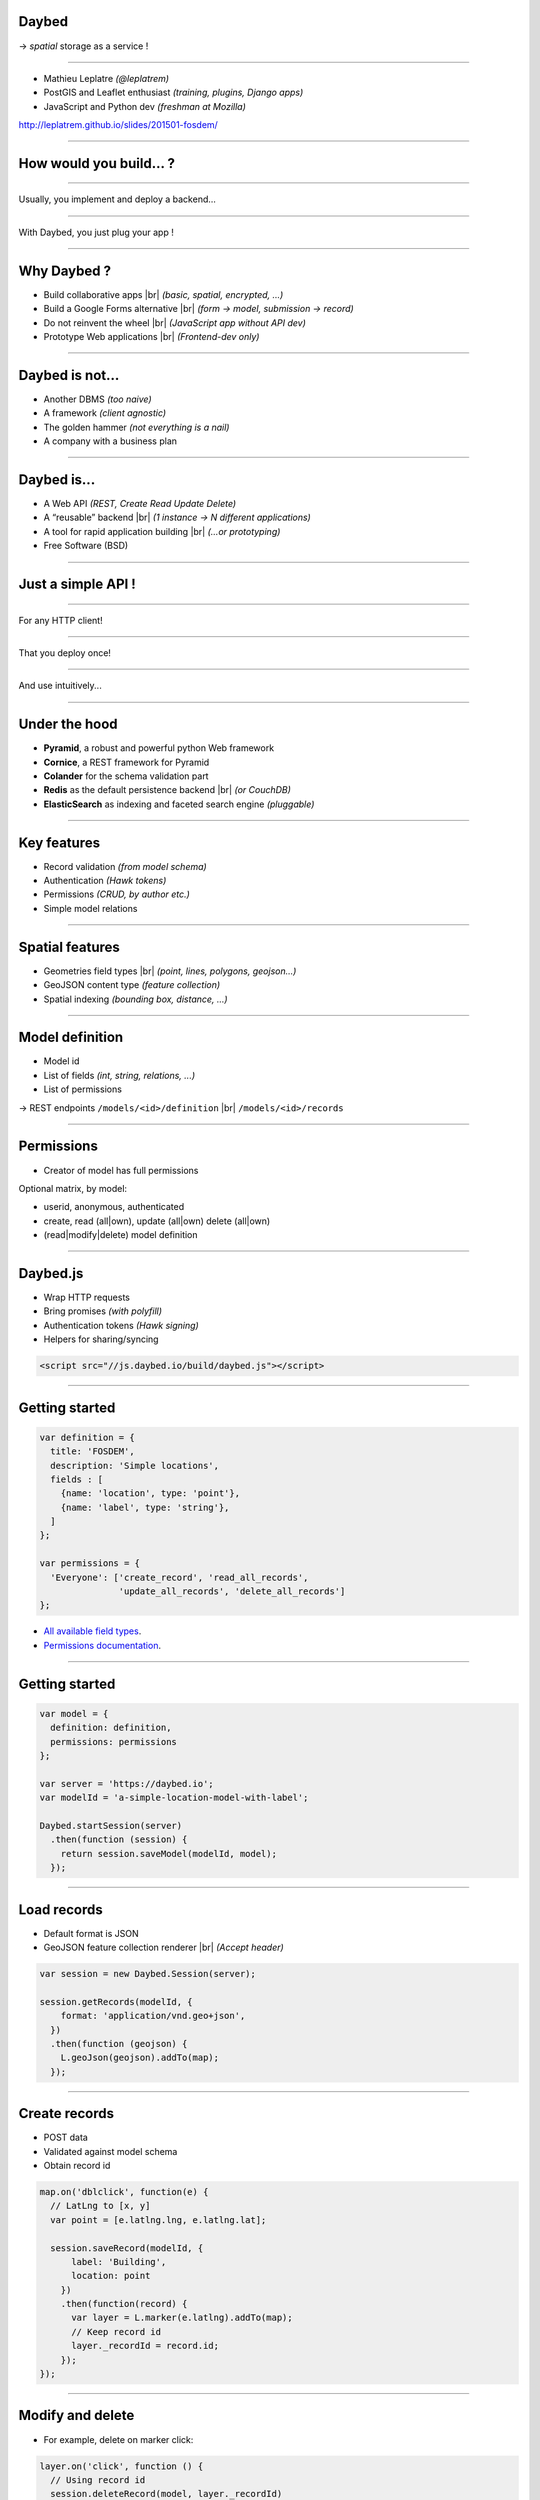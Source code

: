 .. |br| raw:: html

   <br />

Daybed
======

→ *spatial* storage as a service !

.. image :: media/front-rest-daybed.png

----

* Mathieu Leplatre *(@leplatrem)*
* PostGIS and Leaflet enthusiast *(training, plugins, Django apps)*
* JavaScript and Python dev *(freshman at Mozilla)*

http://leplatrem.github.io/slides/201501-fosdem/

.. notes::

    Talk about background : IT services company, building spatial apps.

    Build small prototypes quickly to bait customers :)

    Almost always storing lat/lng with attributes.

----

How would you build... ?
========================

.. notes::

    Ask the audience about their strategy when they need to store spatial data,
    like tracking pictures of a specific flower.
    Ask what happens when another app with other specific fields comes up,
    like for bar terrasses.

----

Usually, you implement and deploy a backend...

.. image :: media/no-dev-backend-1.png

----

With Daybed, you just plug your app !

.. image :: media/no-dev-backend-2.png

----

Why Daybed ?
============

* Build collaborative apps |br| *(basic, spatial, encrypted, ...)*
* Build a Google Forms alternative |br| *(form → model, submission → record)*
* Do not reinvent the wheel |br| *(JavaScript app without API dev)*
* Prototype Web applications |br| *(Frontend-dev only)*

----

Daybed is not...
================

* Another DBMS *(too naive)*
* A framework *(client agnostic)*
* The golden hammer *(not everything is a nail)*
* A company with a business plan

----

Daybed is...
============

* A Web API *(REST, Create Read Update Delete)*
* A “reusable” backend |br| *(1 instance → N different applications)*
* A tool for rapid application building |br| *(...or prototyping)*
* Free Software (BSD)

----

Just a simple API !
===================

----

For any HTTP client!

.. image:: media/daybed-archi.png

----

That you deploy once!

.. image :: media/deploy-once.png

----

And use intuitively...

.. image:: media/daybed-steps.png

----

Under the hood
==============

* **Pyramid**, a robust and powerful python Web framework
* **Cornice**, a REST framework for Pyramid
* **Colander** for the schema validation part
* **Redis** as the default persistence backend |br| *(or CouchDB)*
* **ElasticSearch** as indexing and faceted search engine *(pluggable)*

----

Key features
============

* Record validation *(from model schema)*
* Authentication *(Hawk tokens)*
* Permissions *(CRUD, by author etc.)*
* Simple model relations

----

Spatial features
================

* Geometries field types |br| *(point, lines, polygons, geojson...)*
* GeoJSON content type *(feature collection)*
* Spatial indexing *(bounding box, distance, ...)*

----

Model definition
================

* Model id
* List of fields *(int, string, relations, ...)*
* List of permissions

→ REST endpoints ``/models/<id>/definition`` |br| ``/models/<id>/records``

----

Permissions
===========

* Creator of model has full permissions

Optional matrix, by model:

* userid, anonymous, authenticated
* create, read (all|own), update (all|own) delete (all|own)
* (read|modify|delete) model definition

----

Daybed.js
=========

* Wrap HTTP requests
* Bring promises *(with polyfill)*
* Authentication tokens *(Hawk signing)*
* Helpers for sharing/syncing

.. code-block :: html

    <script src="//js.daybed.io/build/daybed.js"></script>

----

Getting started
===============

.. code-block :: javascript

    var definition = {
      title: 'FOSDEM',
      description: 'Simple locations',
      fields : [
        {name: 'location', type: 'point'},
        {name: 'label', type: 'string'},
      ]
    };

    var permissions = {
      'Everyone': ['create_record', 'read_all_records',
                   'update_all_records', 'delete_all_records']
    };

* `All available field types <http://daybed.readthedocs.org/en/latest/fieldtypes.html>`_.
* `Permissions documentation <http://daybed.readthedocs.org/en/latest/permissions.html#models-permissions>`_.

----

Getting started
===============

.. code-block :: javascript

    var model = {
      definition: definition,
      permissions: permissions
    };

    var server = 'https://daybed.io';
    var modelId = 'a-simple-location-model-with-label';

    Daybed.startSession(server)
      .then(function (session) {
        return session.saveModel(modelId, model);
      });

----

Load records
============

* Default format is JSON
* GeoJSON feature collection renderer |br| *(Accept header)*

.. code-block :: javascript

    var session = new Daybed.Session(server);

    session.getRecords(modelId, {
        format: 'application/vnd.geo+json',
      })
      .then(function (geojson) {
        L.geoJson(geojson).addTo(map);
      });

----

Create records
==============

* POST data
* Validated against model schema
* Obtain record id
.. code-block :: javascript

    map.on('dblclick', function(e) {
      // LatLng to [x, y]
      var point = [e.latlng.lng, e.latlng.lat];

      session.saveRecord(modelId, {
          label: 'Building',
          location: point
        })
        .then(function(record) {
          var layer = L.marker(e.latlng).addTo(map);
          // Keep record id
          layer._recordId = record.id;
        });
    });

----

Modify and delete
=================

* For example, delete on marker click:

.. code-block :: javascript

    layer.on('click', function () {
      // Using record id
      session.deleteRecord(model, layer._recordId)
        .then(function () {
          map.removeLayer(layer);
        });
    });

* RESTful verbs *(PUT, PATCH, DELETE)*
* ``session.deleteRecord(modelId, id)`` |br| ``session.saveRecord(modelId, record)``

----

Demo
====

* http://js.daybed.io/examples/leaflet/

.. raw:: html

    <video src="media/collaborative-map.webm" autoplay loop>

----

Share authentication token
==========================

* Shared token → collaborative app!

For example, via URL hash:

.. code-block :: javascript

    var token = window.location.hash.slice(1);

    Daybed.startSession(server, {token: token})
      .then(function (session) {
        window.location.hash = session.token;
      })
      .catch(function (e) {
        console.error("Could not start session", e);
      });

.. image :: media/location-token.png

----

Lookup records
==============

* E/S mappings are generated from model definitions
* Records are indexed on creation
* Every basic geometric types
* Operators on BBox, distance
* Geo point aggregates *(a.k.a. clustering)* via `plugin <https://github.com/zenobase/geocluster-facet>`_

The best Web companion !

* Sorts, paginates, aggregates, counts
* Scales — Insanely fast — Ubiquitous

----

Bounding box search
===================

* Build queries in JSON !

.. code-block :: javascript

    var query = {
      ...
        filter: { geo_bounding_box : {
            location: {
              top: bbox.getNorthWest().lat, left: bbox.getNorthWest().lng,
              bottom: bbox.getSouthEast().lat, right: bbox.getSouthEast().lng
            }
          } }
      ...
    };

    session.searchRecords(modelId, query)
      .then(function (response) {
        alert(response.hits.hits.length + ' results!');
      });

* `ElasticSearch Query DSL <http://www.elasticsearch.org/guide/en/elasticsearch/reference/current/query-dsl-geo-bounding-box-filter.html#query-dsl-geo-bounding-box-filter>`_

----

Demo
====

* http://js.daybed.io/examples/search-extent/


.. raw:: html

    <video src="media/search-extent.webm" autoplay loop>

----

Conclusion
==========

----

Generic API means...
====================

* No effort on backend *(quick start)*
* Logic-less API *(very basic rules)*
* More work on the client *(computation, conflicts)*
* Easier with schemaless database |br| *(...or PostgreSQL json!)*

→ Daybed on server + `Turf.js <http://turfjs.org>`_ on client ?

----

About your use-case ?
=====================

* Deploy one backend! Roll out many applications!

→ Think twice before implementing a custom backend!

http://daybed.rtfd.org — https://daybed.io/v1/

----

Some ideas...
=============

* `Form builder <https://github.com/spiral-project/formbuilder>`_
* Websockets / SimplePush
* Precondition headers
* A bit more HATEOAS

See also

* `postgrest <https://github.com/begriffs/postgrest>`_ *(PostgreSQL as API, Haskell)*
* `Eve <http://python-eve.org>`_ *(build generic APIs, Python)*
